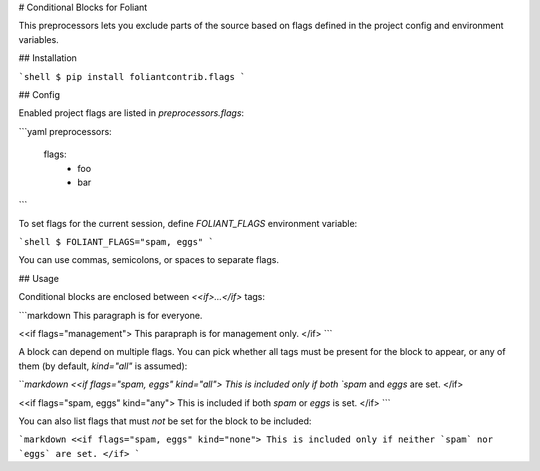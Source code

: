 # Conditional Blocks for Foliant

This preprocessors lets you exclude parts of the source based on flags defined in the project config and environment variables.


## Installation

```shell
$ pip install foliantcontrib.flags
```


## Config

Enabled project flags are listed in `preprocessors.flags`:

```yaml
preprocessors:
  flags:
    - foo
    - bar
```

To set flags for the current session, define `FOLIANT_FLAGS` environment variable:

```shell
$ FOLIANT_FLAGS="spam, eggs"
```

You can use commas, semicolons, or spaces to separate flags.


## Usage

Conditional blocks are enclosed between `<<if>...</if>` tags:

```markdown
This paragraph is for everyone.

<<if flags="management">
This parapraph is for management only.
</if>
```

A block can depend on multiple flags. You can pick whether all tags must be present for the block to appear, or any of them (by default, `kind="all"` is assumed):

```markdown
<<if flags="spam, eggs" kind="all">
This is included only if both `spam` and `eggs` are set.
</if>

<<if flags="spam, eggs" kind="any">
This is included if both `spam` or `eggs` is set.
</if>
```

You can also list flags that must *not* be set for the block to be included:

```markdown
<<if flags="spam, eggs" kind="none">
This is included only if neither `spam` nor `eggs` are set.
</if>
```


